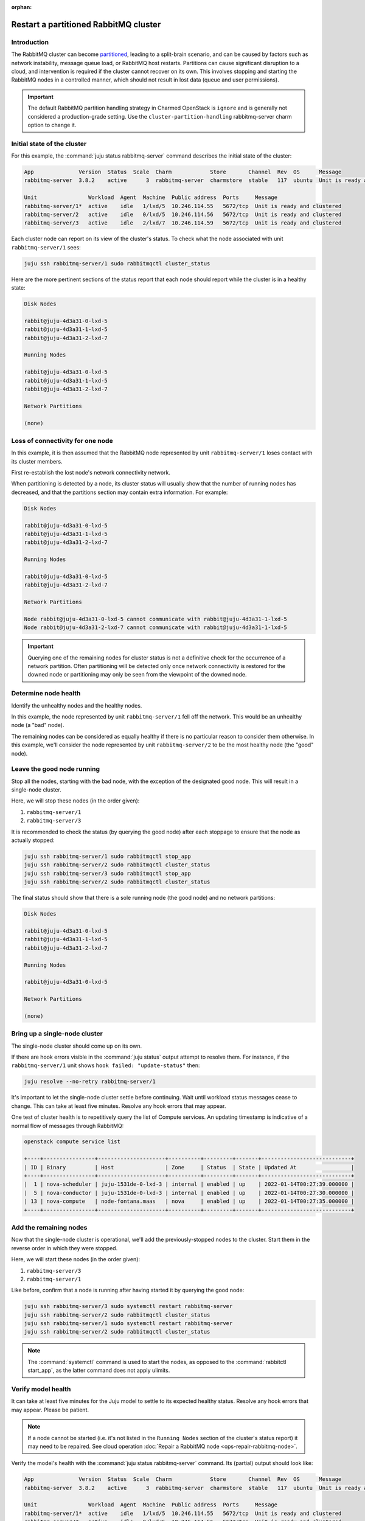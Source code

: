 :orphan:

======================================
Restart a partitioned RabbitMQ cluster
======================================

Introduction
~~~~~~~~~~~~

The RabbitMQ cluster can become `partitioned`_, leading to a split-brain
scenario, and can be caused by factors such as network instability, message
queue load, or RabbitMQ host restarts. Partitions can cause significant
disruption to a cloud, and intervention is required if the cluster cannot
recover on its own. This involves stopping and starting the RabbitMQ nodes in a
controlled manner, which should not result in lost data (queue and user
permissions).

.. important::

   The default RabbitMQ partition handling strategy in Charmed OpenStack is
   ``ignore`` and is generally not considered a production-grade setting. Use
   the ``cluster-partition-handling`` rabbitmq-server charm option to change
   it.

Initial state of the cluster
~~~~~~~~~~~~~~~~~~~~~~~~~~~~

For this example, the :command:`juju status rabbitmq-server` command describes
the initial state of the cluster:

.. code-block:: console

   App              Version  Status  Scale  Charm            Store       Channel  Rev  OS      Message
   rabbitmq-server  3.8.2    active      3  rabbitmq-server  charmstore  stable   117  ubuntu  Unit is ready and clustered

   Unit                Workload  Agent  Machine  Public address  Ports     Message
   rabbitmq-server/1*  active    idle   1/lxd/5  10.246.114.55   5672/tcp  Unit is ready and clustered
   rabbitmq-server/2   active    idle   0/lxd/5  10.246.114.56   5672/tcp  Unit is ready and clustered
   rabbitmq-server/3   active    idle   2/lxd/7  10.246.114.59   5672/tcp  Unit is ready and clustered

Each cluster node can report on its view of the cluster's status. To check what
the node associated with unit ``rabbitmq-server/1`` sees:

.. code-block:: none

   juju ssh rabbitmq-server/1 sudo rabbitmqctl cluster_status

Here are the more pertinent sections of the status report that each node should
report while the cluster is in a healthy state:

.. code-block:: none

   Disk Nodes

   rabbit@juju-4d3a31-0-lxd-5
   rabbit@juju-4d3a31-1-lxd-5
   rabbit@juju-4d3a31-2-lxd-7

   Running Nodes

   rabbit@juju-4d3a31-0-lxd-5
   rabbit@juju-4d3a31-1-lxd-5
   rabbit@juju-4d3a31-2-lxd-7

   Network Partitions

   (none)

Loss of connectivity for one node
~~~~~~~~~~~~~~~~~~~~~~~~~~~~~~~~~

In this example, it is then assumed that the RabbitMQ node represented by unit
``rabbitmq-server/1`` loses contact with its cluster members.

First re-establish the lost node's network connectivity network.

When partitioning is detected by a node, its cluster status will usually show
that the number of running nodes has decreased, and that the partitions section
may contain extra information. For example:

.. code-block:: console

   Disk Nodes

   rabbit@juju-4d3a31-0-lxd-5
   rabbit@juju-4d3a31-1-lxd-5
   rabbit@juju-4d3a31-2-lxd-7

   Running Nodes

   rabbit@juju-4d3a31-0-lxd-5
   rabbit@juju-4d3a31-2-lxd-7

   Network Partitions

   Node rabbit@juju-4d3a31-0-lxd-5 cannot communicate with rabbit@juju-4d3a31-1-lxd-5
   Node rabbit@juju-4d3a31-2-lxd-7 cannot communicate with rabbit@juju-4d3a31-1-lxd-5

.. important::

   Querying one of the remaining nodes for cluster status is not a definitive
   check for the occurrence of a network partition. Often partitioning will be
   detected only once network connectivity is restored for the downed node or
   partitioning may only be seen from the viewpoint of the downed node.

Determine node health
~~~~~~~~~~~~~~~~~~~~~

Identify the unhealthy nodes and the healthy nodes.

In this example, the node represented by unit ``rabbitmq-server/1`` fell off
the network. This would be an unhealthy node (a "bad" node).

The remaining nodes can be considered as equally healthy if there is no
particular reason to consider them otherwise. In this example, we'll consider
the node represented by unit ``rabbitmq-server/2`` to be the most healthy node
(the "good" node).

Leave the good node running
~~~~~~~~~~~~~~~~~~~~~~~~~~~

Stop all the nodes, starting with the bad node, with the exception of the
designated good node. This will result in a single-node cluster.

Here, we will stop these nodes (in the order given):

#. ``rabbitmq-server/1``
#. ``rabbitmq-server/3``

It is recommended to check the status (by querying the good node) after each
stoppage to ensure that the node as actually stopped:

.. code-block:: none

   juju ssh rabbitmq-server/1 sudo rabbitmqctl stop_app
   juju ssh rabbitmq-server/2 sudo rabbitmqctl cluster_status
   juju ssh rabbitmq-server/3 sudo rabbitmqctl stop_app
   juju ssh rabbitmq-server/2 sudo rabbitmqctl cluster_status

The final status should show that there is a sole running node (the good node)
and no network partitions:

.. code-block:: console

   Disk Nodes

   rabbit@juju-4d3a31-0-lxd-5
   rabbit@juju-4d3a31-1-lxd-5
   rabbit@juju-4d3a31-2-lxd-7

   Running Nodes

   rabbit@juju-4d3a31-0-lxd-5

   Network Partitions

   (none)

Bring up a single-node cluster
~~~~~~~~~~~~~~~~~~~~~~~~~~~~~~

The single-node cluster should come up on its own.

If there are hook errors visible in the :command:`juju status` output attempt
to resolve them. For instance, if the ``rabbitmq-server/1`` unit shows ``hook
failed: "update-status"`` then:

.. code-block:: none

   juju resolve --no-retry rabbitmq-server/1

It's important to let the single-node cluster settle before continuing. Wait
until workload status messages cease to change. This can take at least five
minutes. Resolve any hook errors that may appear.

One test of cluster health is to repetitively query the list of Compute
services. An updating timestamp is indicative of a normal flow of messages
through RabbitMQ:

.. code-block:: none

   openstack compute service list

   +----+----------------+---------------------+----------+---------+-------+----------------------------+
   | ID | Binary         | Host                | Zone     | Status  | State | Updated At                 |
   +----+----------------+---------------------+----------+---------+-------+----------------------------+
   |  1 | nova-scheduler | juju-1531de-0-lxd-3 | internal | enabled | up    | 2022-01-14T00:27:39.000000 |
   |  5 | nova-conductor | juju-1531de-0-lxd-3 | internal | enabled | up    | 2022-01-14T00:27:30.000000 |
   | 13 | nova-compute   | node-fontana.maas   | nova     | enabled | up    | 2022-01-14T00:27:35.000000 |
   +----+----------------+---------------------+----------+---------+-------+----------------------------+

Add the remaining nodes
~~~~~~~~~~~~~~~~~~~~~~~

Now that the single-node cluster is operational, we'll add the
previously-stopped nodes to the cluster. Start them in the reverse order in
which they were stopped.

Here, we will start these nodes (in the order given):

#. ``rabbitmq-server/3``
#. ``rabbitmq-server/1``

Like before, confirm that a node is running after having started it by querying
the good node:

.. code-block:: none

   juju ssh rabbitmq-server/3 sudo systemctl restart rabbitmq-server
   juju ssh rabbitmq-server/2 sudo rabbitmqctl cluster_status
   juju ssh rabbitmq-server/1 sudo systemctl restart rabbitmq-server
   juju ssh rabbitmq-server/2 sudo rabbitmqctl cluster_status

.. note::

   The :command:`systemctl` command is used to start the nodes, as opposed to
   the :command:`rabbitctl start_app`, as the latter command does not apply
   ulimits.

Verify model health
~~~~~~~~~~~~~~~~~~~

It can take at least five minutes for the Juju model to settle to its expected
healthy status. Resolve any hook errors that may appear. Please be patient.

.. note::

   If a node cannot be started (i.e. it's not listed in the ``Running Nodes``
   section of the cluster's status report) it may need to be repaired. See
   cloud operation :doc:`Repair a RabbitMQ node <ops-repair-rabbitmq-node>`.

Verify the model's health with the :command:`juju status rabbitmq-server`
command. Its (partial) output should look like:

.. code-block:: console

   App              Version  Status  Scale  Charm            Store       Channel  Rev  OS      Message
   rabbitmq-server  3.8.2    active      3  rabbitmq-server  charmstore  stable   117  ubuntu  Unit is ready and clustered

   Unit                Workload  Agent  Machine  Public address  Ports     Message
   rabbitmq-server/1*  active    idle   1/lxd/5  10.246.114.55   5672/tcp  Unit is ready and clustered
   rabbitmq-server/2   active    idle   0/lxd/5  10.246.114.56   5672/tcp  Unit is ready and clustered
   rabbitmq-server/3   active    idle   2/lxd/7  10.246.114.59   5672/tcp  Unit is ready and clustered

OpenStack services will auto-reconnect to the cluster once it is in a healthy
state, providing that the IP addresses of the cluster members have not changed.

Verify the resumption of normal cloud operations by running a routine battery
of tests. The creation of a VM is a good choice.

.. LINKS
.. _partitioned: https://www.rabbitmq.com/partitions.html
